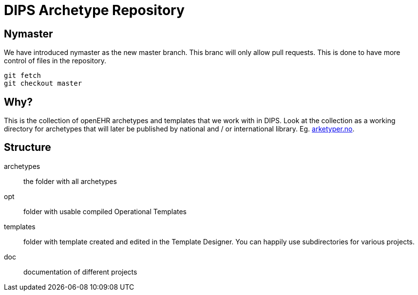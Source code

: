 = DIPS Archetype Repository

//test

== Nymaster
We have introduced nymaster as the new master branch. This branc will only allow pull requests. This is done to have more control of files in the repository. 

 git fetch 
 git checkout master 

== Why?
This is the collection of openEHR archetypes and templates that we work with in DIPS.
Look at the collection as a working directory for archetypes that will later be published by national and / or international library. Eg. http://arketyper.no[arketyper.no].

== Structure

archetypes :: the folder with all archetypes
opt :: folder with usable compiled Operational Templates
templates :: folder with template created and edited in the Template Designer. You can happily use subdirectories for various projects.


doc :: documentation of different projects 
